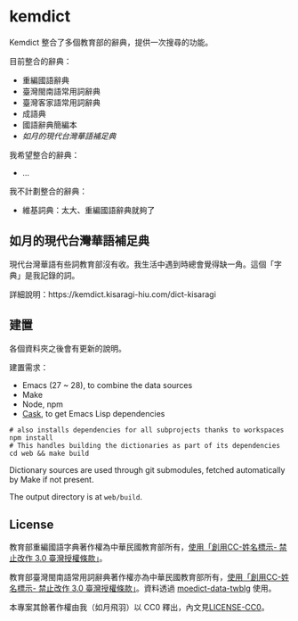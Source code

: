 * kemdict

Kemdict 整合了多個教育部的辭典，提供一次搜尋的功能。

目前整合的辭典：

- 重編國語辭典
- 臺灣閩南語常用詞辭典
- 臺灣客家語常用詞辭典
- 成語典
- 國語辭典簡編本
- [[如月的現代台灣華語補足典]]

我希望整合的辭典：

- …

我不計劃整合的辭典：

- 維基詞典：太大、重編國語辭典就夠了

** 如月的現代台灣華語補足典

現代台灣華語有些詞教育部沒有收。我生活中遇到時總會覺得缺一角。這個「字典」是我記錄的詞。

詳細說明：https://kemdict.kisaragi-hiu.com/dict-kisaragi

** 建置

各個資料夾之後會有更新的說明。

建置需求：

- Emacs (27 ~ 28), to combine the data sources
- Make
- Node, npm
- [[https://github.com/cask/cask][Cask]], to get Emacs Lisp dependencies

#+begin_src shell
# also installs dependencies for all subprojects thanks to workspaces
npm install
# This handles building the dictionaries as part of its dependencies
cd web && make build
#+end_src

Dictionary sources are used through git submodules, fetched automatically by Make if not present.

The output directory is at =web/build=.

** License

教育部重編國語字典著作權為中華民國教育部所有，[[https://language.moe.gov.tw/001/Upload/Files/site_content/M0001/respub/index.html][使用「創用CC-姓名標示- 禁止改作 3.0 臺灣授權條款」]]。

教育部臺灣閩南語常用詞辭典著作權亦為中華民國教育部所有，[[https://twblg.dict.edu.tw/holodict_new/compile1_6_1.jsp][使用「創用CC-姓名標示- 禁止改作 3.0 臺灣授權條款」]]。資料透過 [[https://github.com/g0v/moedict-data-twblg][moedict-data-twblg]] 使用。

本專案其餘著作權由我（如月飛羽）以 CC0 釋出，內文見[[./LICENSE-CC0][LICENSE-CC0]]。
